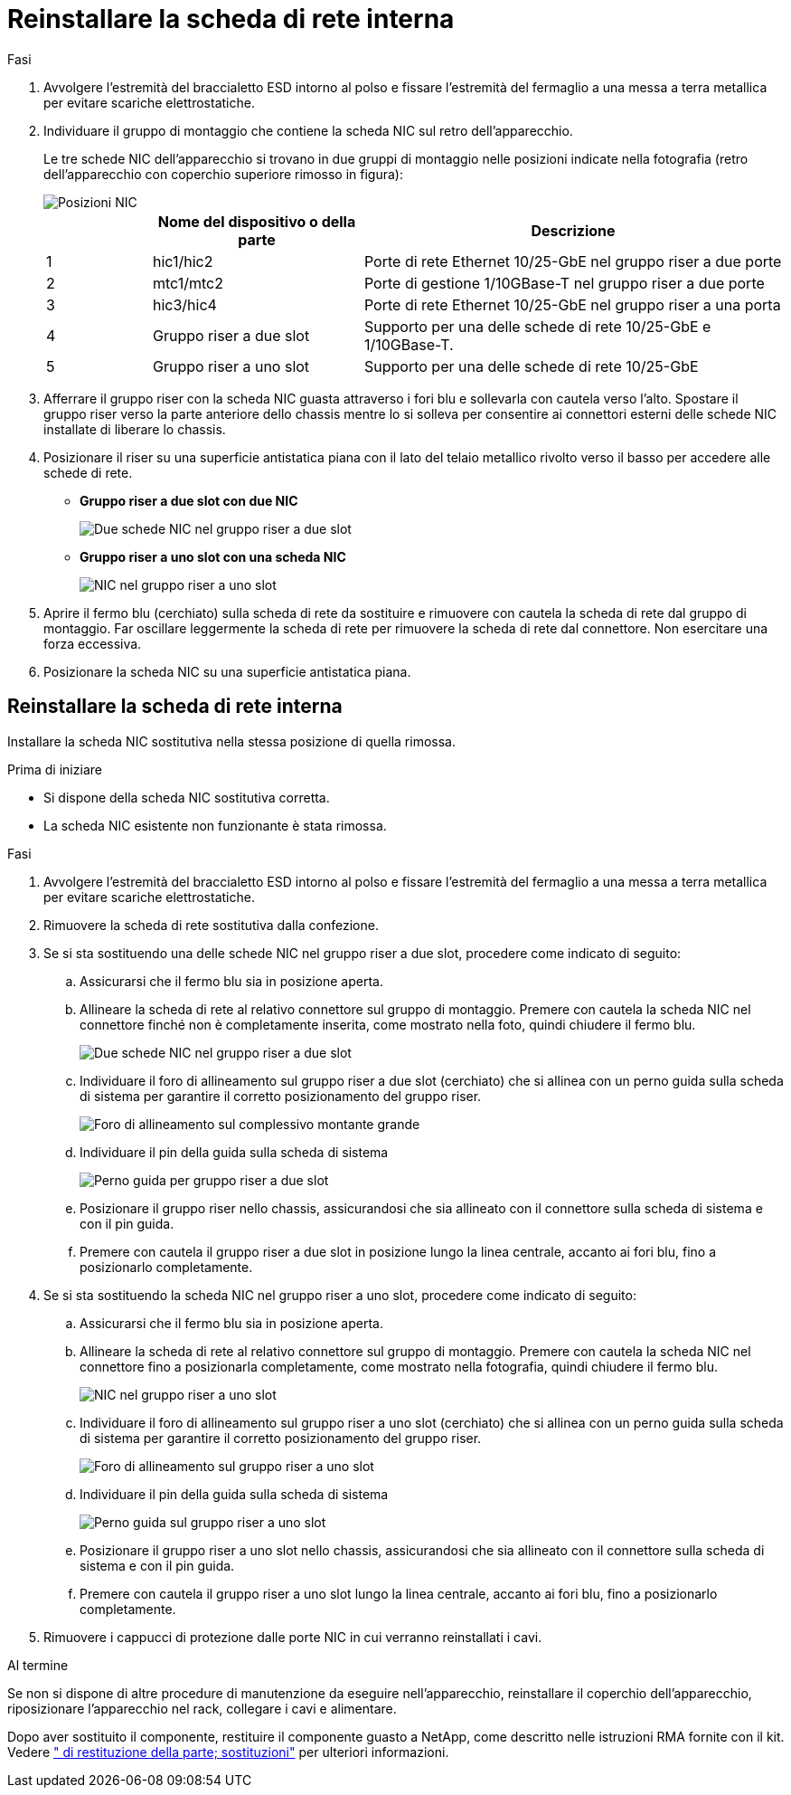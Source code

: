 = Reinstallare la scheda di rete interna
:allow-uri-read: 


.Fasi
. Avvolgere l'estremità del braccialetto ESD intorno al polso e fissare l'estremità del fermaglio a una messa a terra metallica per evitare scariche elettrostatiche.
. Individuare il gruppo di montaggio che contiene la scheda NIC sul retro dell'apparecchio.
+
Le tre schede NIC dell'apparecchio si trovano in due gruppi di montaggio nelle posizioni indicate nella fotografia (retro dell'apparecchio con coperchio superiore rimosso in figura):

+
image::../media/sgf6112-nic-positions.png[Posizioni NIC]

+
[cols="1a,2a,4a"]
|===
|  | Nome del dispositivo o della parte | Descrizione 


 a| 
1
 a| 
hic1/hic2
 a| 
Porte di rete Ethernet 10/25-GbE nel gruppo riser a due porte



 a| 
2
 a| 
mtc1/mtc2
 a| 
Porte di gestione 1/10GBase-T nel gruppo riser a due porte



 a| 
3
 a| 
hic3/hic4
 a| 
Porte di rete Ethernet 10/25-GbE nel gruppo riser a una porta



 a| 
4
 a| 
Gruppo riser a due slot
 a| 
Supporto per una delle schede di rete 10/25-GbE e 1/10GBase-T.



 a| 
5
 a| 
Gruppo riser a uno slot
 a| 
Supporto per una delle schede di rete 10/25-GbE

|===
. Afferrare il gruppo riser con la scheda NIC guasta attraverso i fori blu e sollevarla con cautela verso l'alto. Spostare il gruppo riser verso la parte anteriore dello chassis mentre lo si solleva per consentire ai connettori esterni delle schede NIC installate di liberare lo chassis.
. Posizionare il riser su una superficie antistatica piana con il lato del telaio metallico rivolto verso il basso per accedere alle schede di rete.
+
** *Gruppo riser a due slot con due NIC*
+
image::../media/two-slot-assembly-sgf6112.png[Due schede NIC nel gruppo riser a due slot]

** *Gruppo riser a uno slot con una scheda NIC*
+
image::../media/one-slot-assembly-sgf6112.png[NIC nel gruppo riser a uno slot]



. Aprire il fermo blu (cerchiato) sulla scheda di rete da sostituire e rimuovere con cautela la scheda di rete dal gruppo di montaggio. Far oscillare leggermente la scheda di rete per rimuovere la scheda di rete dal connettore. Non esercitare una forza eccessiva.
. Posizionare la scheda NIC su una superficie antistatica piana.




== Reinstallare la scheda di rete interna

Installare la scheda NIC sostitutiva nella stessa posizione di quella rimossa.

.Prima di iniziare
* Si dispone della scheda NIC sostitutiva corretta.
* La scheda NIC esistente non funzionante è stata rimossa.


.Fasi
. Avvolgere l'estremità del braccialetto ESD intorno al polso e fissare l'estremità del fermaglio a una messa a terra metallica per evitare scariche elettrostatiche.
. Rimuovere la scheda di rete sostitutiva dalla confezione.
. Se si sta sostituendo una delle schede NIC nel gruppo riser a due slot, procedere come indicato di seguito:
+
.. Assicurarsi che il fermo blu sia in posizione aperta.
.. Allineare la scheda di rete al relativo connettore sul gruppo di montaggio. Premere con cautela la scheda NIC nel connettore finché non è completamente inserita, come mostrato nella foto, quindi chiudere il fermo blu.
+
image::../media/two-slot-assembly-sgf6112.png[Due schede NIC nel gruppo riser a due slot]

.. Individuare il foro di allineamento sul gruppo riser a due slot (cerchiato) che si allinea con un perno guida sulla scheda di sistema per garantire il corretto posizionamento del gruppo riser.
+
image::../media/sgf6112_two-slot-riser_alignment_hole.png[Foro di allineamento sul complessivo montante grande]

.. Individuare il pin della guida sulla scheda di sistema
+
image::../media/sgf6112_two-slot-riser_guide-pin.png[Perno guida per gruppo riser a due slot]

.. Posizionare il gruppo riser nello chassis, assicurandosi che sia allineato con il connettore sulla scheda di sistema e con il pin guida.
.. Premere con cautela il gruppo riser a due slot in posizione lungo la linea centrale, accanto ai fori blu, fino a posizionarlo completamente.


. Se si sta sostituendo la scheda NIC nel gruppo riser a uno slot, procedere come indicato di seguito:
+
.. Assicurarsi che il fermo blu sia in posizione aperta.
.. Allineare la scheda di rete al relativo connettore sul gruppo di montaggio. Premere con cautela la scheda NIC nel connettore fino a posizionarla completamente, come mostrato nella fotografia, quindi chiudere il fermo blu.
+
image::../media/one-slot-assembly-sgf6112.png[NIC nel gruppo riser a uno slot]

.. Individuare il foro di allineamento sul gruppo riser a uno slot (cerchiato) che si allinea con un perno guida sulla scheda di sistema per garantire il corretto posizionamento del gruppo riser.
+
image::../media/sgf6112_one-slot-riser_alignment_hole.png[Foro di allineamento sul gruppo riser a uno slot]

.. Individuare il pin della guida sulla scheda di sistema
+
image::../media/sgf6112_one-slot-riser_system-pin.png[Perno guida sul gruppo riser a uno slot]

.. Posizionare il gruppo riser a uno slot nello chassis, assicurandosi che sia allineato con il connettore sulla scheda di sistema e con il pin guida.
.. Premere con cautela il gruppo riser a uno slot lungo la linea centrale, accanto ai fori blu, fino a posizionarlo completamente.


. Rimuovere i cappucci di protezione dalle porte NIC in cui verranno reinstallati i cavi.


.Al termine
Se non si dispone di altre procedure di manutenzione da eseguire nell'apparecchio, reinstallare il coperchio dell'apparecchio, riposizionare l'apparecchio nel rack, collegare i cavi e alimentare.

Dopo aver sostituito il componente, restituire il componente guasto a NetApp, come descritto nelle istruzioni RMA fornite con il kit. Vedere https://mysupport.netapp.com/site/info/rma[" di restituzione della parte; sostituzioni"^] per ulteriori informazioni.
